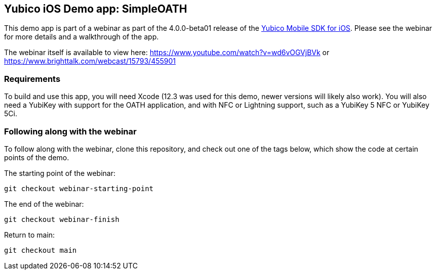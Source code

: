== Yubico iOS Demo app: SimpleOATH
This demo app is part of a webinar as part of the 4.0.0-beta01 release of the
https://github.com/Yubico/yubikit-ios/[Yubico Mobile SDK for iOS].
Please see the webinar for more details and a walkthrough of the app.

The webinar itself is available to view here:
https://www.youtube.com/watch?v=wd6vOGVjBVk
or
https://www.brighttalk.com/webcast/15793/455901


=== Requirements
To build and use this app, you will need Xcode (12.3 was used for
this demo, newer versions will likely also work). You will also need a YubiKey
with support for the OATH application, and with NFC or Lightning support, such
as a YubiKey 5 NFC or YubiKey 5Ci.


=== Following along with the webinar
To follow along with the webinar, clone this repository, and check out one of
the tags below, which show the code at certain points of the demo.

The starting point of the webinar:

 git checkout webinar-starting-point

The end of the webinar:

 git checkout webinar-finish

Return to main:

 git checkout main

